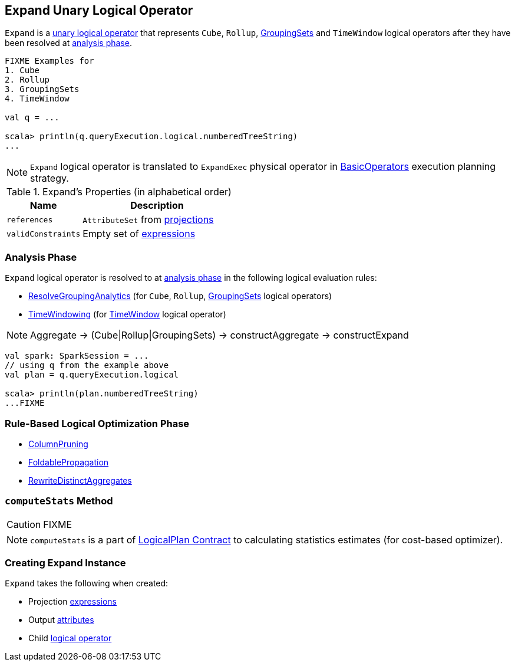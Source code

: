 == [[Expand]] Expand Unary Logical Operator

`Expand` is a link:spark-sql-LogicalPlan.adoc#UnaryNode[unary logical operator] that represents `Cube`, `Rollup`, link:spark-sql-LogicalPlan-GroupingSets.adoc[GroupingSets] and `TimeWindow` logical operators after they have been resolved at <<analyzer, analysis phase>>.

```
FIXME Examples for
1. Cube
2. Rollup
3. GroupingSets
4. TimeWindow

val q = ...

scala> println(q.queryExecution.logical.numberedTreeString)
...
```

NOTE: `Expand` logical operator is translated to `ExpandExec` physical operator in link:spark-sql-SparkStrategy-BasicOperators.adoc#Expand[BasicOperators] execution planning strategy.

[[properties]]
.Expand's Properties (in alphabetical order)
[width="100%",cols="1,2",options="header"]
|===
| Name
| Description

| `references`
| `AttributeSet` from <<projections, projections>>

| `validConstraints`
| Empty set of link:spark-sql-catalyst-Expression.adoc[expressions]
|===

=== [[analyzer]] Analysis Phase

`Expand` logical operator is resolved to at link:spark-sql-Analyzer.adoc[analysis phase] in the following logical evaluation rules:

* link:spark-sql-Analyzer.adoc#ResolveGroupingAnalytics[ResolveGroupingAnalytics] (for `Cube`, `Rollup`, link:spark-sql-LogicalPlan-GroupingSets.adoc[GroupingSets] logical operators)
* link:spark-sql-Analyzer.adoc#TimeWindowing[TimeWindowing] (for link:spark-sql-Expression-TimeWindow.adoc[TimeWindow] logical operator)

NOTE: Aggregate -> (Cube|Rollup|GroupingSets) -> constructAggregate -> constructExpand

[source, scala]
----
val spark: SparkSession = ...
// using q from the example above
val plan = q.queryExecution.logical

scala> println(plan.numberedTreeString)
...FIXME
----

=== [[optimizer]] Rule-Based Logical Optimization Phase

* link:spark-sql-Optimizer-ColumnPruning.adoc[ColumnPruning]
* link:spark-sql-Optimizer.adoc#FoldablePropagation[FoldablePropagation]
* link:spark-sql-Optimizer.adoc#RewriteDistinctAggregates[RewriteDistinctAggregates]

=== [[computeStats]] `computeStats` Method

CAUTION: FIXME

NOTE: `computeStats` is a part of link:spark-sql-LogicalPlan.adoc#computeStats[LogicalPlan Contract] to calculating statistics estimates (for cost-based optimizer).

=== [[creating-instance]] Creating Expand Instance

`Expand` takes the following when created:

* [[projections]] Projection link:spark-sql-catalyst-Expression.adoc[expressions]
* [[output]] Output link:spark-sql-catalyst-Attribute.adoc[attributes]
* [[child]] Child link:spark-sql-LogicalPlan.adoc[logical operator]
